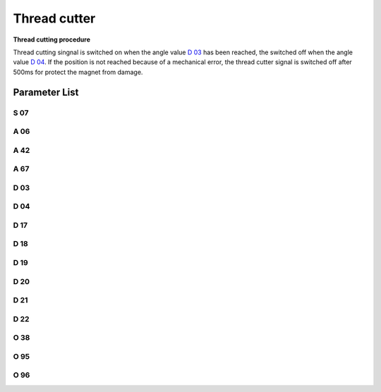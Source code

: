 .. _thread_cutter:

=============
Thread cutter
=============

**Thread cutting procedure**

Thread cutting singnal is switched on when the angle value `D 03`_ has been reached,
the switched off when the angle value `D 04`_. If the position is not reached because
of a mechanical error, the thread cutter signal is switched off after 500ms for protect
the magnet from damage.


Parameter List
==============

S 07
----

.. dropdown:: Trimming Speed
   :animate: fade-in-slide-down
   
   -Max  300
   -Min  150
   -Unit  spm
   -Description  Speed of the machine during trimming

A 06
----

.. dropdown:: Thread Trim
   :animate: fade-in-slide-down
   
   -Max  1
   -Min  0
   -Unit  --
   -Description
     | Thread trim:
     | 0 = Off;
     | 1 = On.

A 42
----

.. dropdown:: Short Thread Cutter
   :animate: fade-in-slide-down
   
   -Max  1
   -Min  0
   -Unit  --
   -Description
     | Feature for specific models:
     | 0 = Off;
     | 1 = On.     

A 67
----

.. dropdown:: Short Thread Cutter Stitches
   :animate: fade-in-slide-down
   
   -Max  10
   -Min  0
   -Unit  stitches
   -Description  When short thread cutter active,number of short length stitches before trim.

D 03
----

.. dropdown:: Start trim position
   :animate: fade-in-slide-down
   
   -Max  359
   -Min  0
   -Unit  1°
   -Description  Position when the magnet of thread cutter is activated.


D 04
----

.. dropdown:: Stop trim position
   :animate: fade-in-slide-down
   
   -Max  359
   -Min  0
   -Unit  1°
   -Description  Position when the magnet of thread cutter is deactivated.

D 17
----

.. dropdown:: Start Movable Knife Position(STC)
   :animate: fade-in-slide-down
   
   -Max  359
   -Min  0
   -Unit  1°
   -Description  Position when the magnet of movable knife(short thread cutter) is activated.

D 18
----

.. dropdown:: Stop Movable Knife Position(STC)
   :animate: fade-in-slide-down
   
   -Max  359
   -Min  0
   -Unit  1°
   -Description  Position when the magnet of movable knife(short thread cutter) is deactivated.

D 19
----

.. dropdown:: Start Reverse Position(STC)
   :animate: fade-in-slide-down
   
   -Max  359
   -Min  0
   -Unit  1°
   -Description  Position when the magnet of the reverse(short thread cutter) is activated.

D 20
----

.. dropdown:: Stop Reverse Position(STC)
   :animate: fade-in-slide-down
   
   -Max  359
   -Min  0
   -Unit  1°
   -Description  Position when the magnet of the reverse(short thread cutter) is deactivated.

D 21
----

.. dropdown:: Start Zero Stitch Length Position(STC)
   :animate: fade-in-slide-down
   
   -Max  359
   -Min  0
   -Unit  1°
   -Description  Position when the magnet of zero stitch length(short thread cutter) is activated.

D 22
----

.. dropdown:: Stop Zero Stitch Length Position(STC)
   :animate: fade-in-slide-down
   
   -Max  359
   -Min  0
   -Unit  1°
   -Description  Position when the magnet of zero stitch length(short thread cutter) is deactivated.
   
O 38
----

.. dropdown:: Pedal Reset After Trim
   :animate: fade-in-slide-down
   
   -Max  1
   -Min  0
   -Unit  --
   -Description
     | Whether the pedal need to return Position 0 before restart a new seam after trim:
     | 0 = Off;
     | 1 = On.

O 95
----

.. dropdown:: Time(t1)
   :animate: fade-in-slide-down
   
   -Max  999
   -Min  1
   -Unit  ms
   -Description  Short thread zero length:activation duration of in :term:`time period t1`
                 (100% duty cycle).

O 96
----

.. dropdown:: Duty cycle(t2)
   :animate: fade-in-slide-down
   
   -Max  100
   -Min  1
   -Unit  %
   -Description  Short thread zero length:duty cycle[%] in :term:`time period t2`.
